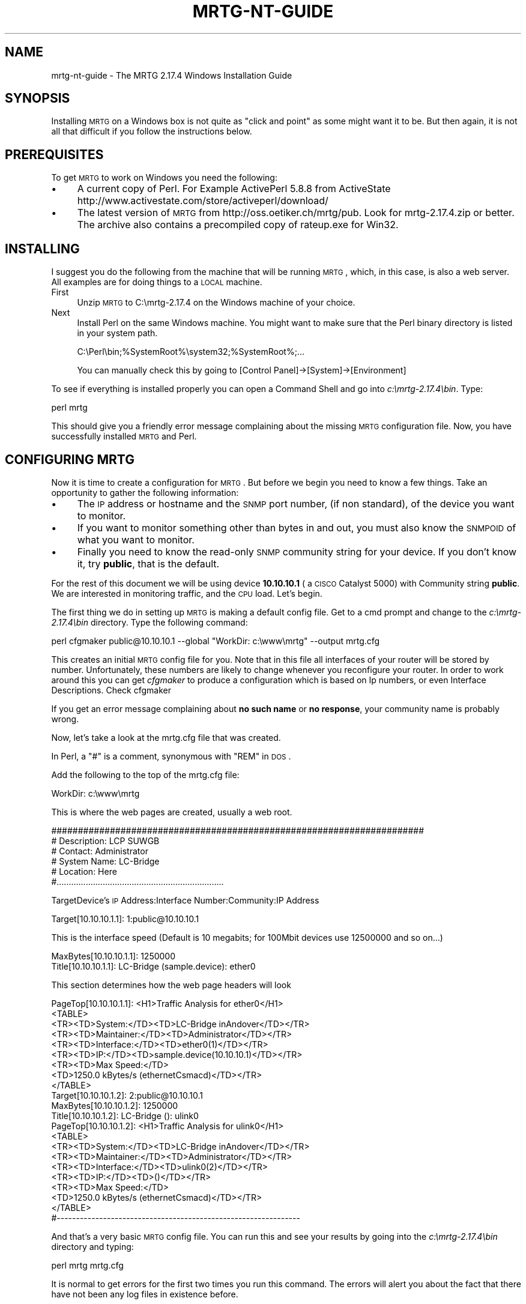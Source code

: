 .\" Automatically generated by Pod::Man 2.22 (Pod::Simple 3.07)
.\"
.\" Standard preamble:
.\" ========================================================================
.de Sp \" Vertical space (when we can't use .PP)
.if t .sp .5v
.if n .sp
..
.de Vb \" Begin verbatim text
.ft CW
.nf
.ne \\$1
..
.de Ve \" End verbatim text
.ft R
.fi
..
.\" Set up some character translations and predefined strings.  \*(-- will
.\" give an unbreakable dash, \*(PI will give pi, \*(L" will give a left
.\" double quote, and \*(R" will give a right double quote.  \*(C+ will
.\" give a nicer C++.  Capital omega is used to do unbreakable dashes and
.\" therefore won't be available.  \*(C` and \*(C' expand to `' in nroff,
.\" nothing in troff, for use with C<>.
.tr \(*W-
.ds C+ C\v'-.1v'\h'-1p'\s-2+\h'-1p'+\s0\v'.1v'\h'-1p'
.ie n \{\
.    ds -- \(*W-
.    ds PI pi
.    if (\n(.H=4u)&(1m=24u) .ds -- \(*W\h'-12u'\(*W\h'-12u'-\" diablo 10 pitch
.    if (\n(.H=4u)&(1m=20u) .ds -- \(*W\h'-12u'\(*W\h'-8u'-\"  diablo 12 pitch
.    ds L" ""
.    ds R" ""
.    ds C` ""
.    ds C' ""
'br\}
.el\{\
.    ds -- \|\(em\|
.    ds PI \(*p
.    ds L" ``
.    ds R" ''
'br\}
.\"
.\" Escape single quotes in literal strings from groff's Unicode transform.
.ie \n(.g .ds Aq \(aq
.el       .ds Aq '
.\"
.\" If the F register is turned on, we'll generate index entries on stderr for
.\" titles (.TH), headers (.SH), subsections (.SS), items (.Ip), and index
.\" entries marked with X<> in POD.  Of course, you'll have to process the
.\" output yourself in some meaningful fashion.
.ie \nF \{\
.    de IX
.    tm Index:\\$1\t\\n%\t"\\$2"
..
.    nr % 0
.    rr F
.\}
.el \{\
.    de IX
..
.\}
.\"
.\" Accent mark definitions (@(#)ms.acc 1.5 88/02/08 SMI; from UCB 4.2).
.\" Fear.  Run.  Save yourself.  No user-serviceable parts.
.    \" fudge factors for nroff and troff
.if n \{\
.    ds #H 0
.    ds #V .8m
.    ds #F .3m
.    ds #[ \f1
.    ds #] \fP
.\}
.if t \{\
.    ds #H ((1u-(\\\\n(.fu%2u))*.13m)
.    ds #V .6m
.    ds #F 0
.    ds #[ \&
.    ds #] \&
.\}
.    \" simple accents for nroff and troff
.if n \{\
.    ds ' \&
.    ds ` \&
.    ds ^ \&
.    ds , \&
.    ds ~ ~
.    ds /
.\}
.if t \{\
.    ds ' \\k:\h'-(\\n(.wu*8/10-\*(#H)'\'\h"|\\n:u"
.    ds ` \\k:\h'-(\\n(.wu*8/10-\*(#H)'\`\h'|\\n:u'
.    ds ^ \\k:\h'-(\\n(.wu*10/11-\*(#H)'^\h'|\\n:u'
.    ds , \\k:\h'-(\\n(.wu*8/10)',\h'|\\n:u'
.    ds ~ \\k:\h'-(\\n(.wu-\*(#H-.1m)'~\h'|\\n:u'
.    ds / \\k:\h'-(\\n(.wu*8/10-\*(#H)'\z\(sl\h'|\\n:u'
.\}
.    \" troff and (daisy-wheel) nroff accents
.ds : \\k:\h'-(\\n(.wu*8/10-\*(#H+.1m+\*(#F)'\v'-\*(#V'\z.\h'.2m+\*(#F'.\h'|\\n:u'\v'\*(#V'
.ds 8 \h'\*(#H'\(*b\h'-\*(#H'
.ds o \\k:\h'-(\\n(.wu+\w'\(de'u-\*(#H)/2u'\v'-.3n'\*(#[\z\(de\v'.3n'\h'|\\n:u'\*(#]
.ds d- \h'\*(#H'\(pd\h'-\w'~'u'\v'-.25m'\f2\(hy\fP\v'.25m'\h'-\*(#H'
.ds D- D\\k:\h'-\w'D'u'\v'-.11m'\z\(hy\v'.11m'\h'|\\n:u'
.ds th \*(#[\v'.3m'\s+1I\s-1\v'-.3m'\h'-(\w'I'u*2/3)'\s-1o\s+1\*(#]
.ds Th \*(#[\s+2I\s-2\h'-\w'I'u*3/5'\v'-.3m'o\v'.3m'\*(#]
.ds ae a\h'-(\w'a'u*4/10)'e
.ds Ae A\h'-(\w'A'u*4/10)'E
.    \" corrections for vroff
.if v .ds ~ \\k:\h'-(\\n(.wu*9/10-\*(#H)'\s-2\u~\d\s+2\h'|\\n:u'
.if v .ds ^ \\k:\h'-(\\n(.wu*10/11-\*(#H)'\v'-.4m'^\v'.4m'\h'|\\n:u'
.    \" for low resolution devices (crt and lpr)
.if \n(.H>23 .if \n(.V>19 \
\{\
.    ds : e
.    ds 8 ss
.    ds o a
.    ds d- d\h'-1'\(ga
.    ds D- D\h'-1'\(hy
.    ds th \o'bp'
.    ds Th \o'LP'
.    ds ae ae
.    ds Ae AE
.\}
.rm #[ #] #H #V #F C
.\" ========================================================================
.\"
.IX Title "MRTG-NT-GUIDE 1"
.TH MRTG-NT-GUIDE 1 "2012-01-12" "2.17.4" "mrtg"
.\" For nroff, turn off justification.  Always turn off hyphenation; it makes
.\" way too many mistakes in technical documents.
.if n .ad l
.nh
.SH "NAME"
mrtg\-nt\-guide \- The MRTG 2.17.4 Windows Installation Guide
.SH "SYNOPSIS"
.IX Header "SYNOPSIS"
Installing \s-1MRTG\s0 on a Windows box is not quite as \*(L"click and point\*(R" as some
might want it to be. But then again, it is not all that difficult if you
follow the instructions below.
.SH "PREREQUISITES"
.IX Header "PREREQUISITES"
To get \s-1MRTG\s0 to work on Windows you need the following:
.IP "\(bu" 4
A current copy of Perl.
For Example ActivePerl 5.8.8 from ActiveState
http://www.activestate.com/store/activeperl/download/
.IP "\(bu" 4
The latest version of \s-1MRTG\s0 from http://oss.oetiker.ch/mrtg/pub. Look for
mrtg\-2.17.4.zip or better. The archive also contains a precompiled copy of
rateup.exe for Win32.
.SH "INSTALLING"
.IX Header "INSTALLING"
I suggest you do the following from the machine that will be running \s-1MRTG\s0,
which, in this case, is also a web server. All examples are for doing things
to a \s-1LOCAL\s0 machine.
.IP "First" 4
.IX Item "First"
Unzip \s-1MRTG\s0 to C:\emrtg\-2.17.4 on the Windows machine of your choice.
.IP "Next" 4
.IX Item "Next"
Install Perl on the same Windows machine. You might want to make sure
that the Perl binary directory is listed in your system path.
.Sp
.Vb 1
\& C:\ePerl\ebin;%SystemRoot%\esystem32;%SystemRoot%;...
.Ve
.Sp
You can manually check this by going to [Control Panel]\->[System]\->[Environment]
.PP
To see if everything is installed properly you can open a Command Shell
and go into \fIc:\emrtg\-2.17.4\ebin\fR. Type:
.PP
.Vb 1
\& perl mrtg
.Ve
.PP
This should give you a friendly error message complaining about the missing \s-1MRTG\s0
configuration file. Now, you have successfully installed \s-1MRTG\s0 and Perl.
.SH "CONFIGURING MRTG"
.IX Header "CONFIGURING MRTG"
Now it is time to create a configuration for \s-1MRTG\s0. But before we begin you need to know a few things. Take an
opportunity to gather the following information:
.IP "\(bu" 4
The \s-1IP\s0 address or hostname and the \s-1SNMP\s0 port number, (if non standard), of the device you want to monitor.
.IP "\(bu" 4
If you want to monitor something other than bytes in and out, you must also know the \s-1SNMPOID\s0 of what you
want to monitor.
.IP "\(bu" 4
Finally you need to know the read-only \s-1SNMP\s0 community string
for your device. If you don't know it, try \fBpublic\fR, that is the default.
.PP
For the rest of this document we will be using device \fB10.10.10.1\fR ( a \s-1CISCO\s0
Catalyst 5000) with Community string \fBpublic\fR. We are interested in monitoring
traffic, and the \s-1CPU\s0 load. Let's begin.
.PP
The first thing we do in setting up \s-1MRTG\s0 is making a default config file.
Get to a cmd prompt and change to the \fIc:\emrtg\-2.17.4\ebin\fR directory. Type the
following command:
.PP
.Vb 1
\& perl cfgmaker public@10.10.10.1 \-\-global "WorkDir: c:\ewww\emrtg" \-\-output mrtg.cfg
.Ve
.PP
This creates an initial \s-1MRTG\s0 config file for you. Note that in this file all interfaces
of your router will be stored by number. Unfortunately, these numbers are likely to change whenever you
reconfigure your router. In order to work around this you can get \fIcfgmaker\fR to produce a configuration
which is based on Ip numbers, or even Interface Descriptions. Check cfgmaker
.PP
If you get an error message complaining about \fBno such name\fR or \fBno
response\fR, your community name is probably wrong.
.PP
Now, let's take a look at the mrtg.cfg file that was created.
.PP
In Perl, a \f(CW\*(C`#\*(C'\fR is a comment, synonymous with \f(CW\*(C`REM\*(C'\fR in \s-1DOS\s0.
.PP
Add the following to the top of the mrtg.cfg file:
.PP
.Vb 1
\& WorkDir: c:\ewww\emrtg
.Ve
.PP
This is where the web pages are created, usually a web root.
.PP
.Vb 6
\& ######################################################################
\& # Description: LCP SUWGB
\& # Contact: Administrator
\& # System Name: LC\-Bridge
\& # Location: Here
\& #.....................................................................
.Ve
.PP
TargetDevice's \s-1IP\s0 Address:Interface Number:Community:IP Address
.PP
.Vb 1
\& Target[10.10.10.1.1]: 1:public@10.10.10.1
.Ve
.PP
This is the interface speed (Default is 10 megabits; for 100Mbit devices use 12500000 and so on...)
.PP
.Vb 1
\& MaxBytes[10.10.10.1.1]: 1250000
\&
\& Title[10.10.10.1.1]: LC\-Bridge (sample.device): ether0
.Ve
.PP
This section determines how the web page headers will look
.PP
.Vb 9
\& PageTop[10.10.10.1.1]: <H1>Traffic Analysis for ether0</H1>
\&  <TABLE>
\&  <TR><TD>System:</TD><TD>LC\-Bridge inAndover</TD></TR>
\&  <TR><TD>Maintainer:</TD><TD>Administrator</TD></TR>
\&  <TR><TD>Interface:</TD><TD>ether0(1)</TD></TR>
\&  <TR><TD>IP:</TD><TD>sample.device(10.10.10.1)</TD></TR>
\&  <TR><TD>Max Speed:</TD>
\&  <TD>1250.0 kBytes/s (ethernetCsmacd)</TD></TR>
\&  </TABLE>
\&
\&  Target[10.10.10.1.2]: 2:public@10.10.10.1
\&  MaxBytes[10.10.10.1.2]: 1250000
\&  Title[10.10.10.1.2]: LC\-Bridge (): ulink0
\&  PageTop[10.10.10.1.2]: <H1>Traffic Analysis for ulink0</H1>
\&   <TABLE>
\&   <TR><TD>System:</TD><TD>LC\-Bridge inAndover</TD></TR>
\&   <TR><TD>Maintainer:</TD><TD>Administrator</TD></TR>
\&   <TR><TD>Interface:</TD><TD>ulink0(2)</TD></TR>
\&   <TR><TD>IP:</TD><TD>()</TD></TR>
\&   <TR><TD>Max Speed:</TD>
\&   <TD>1250.0 kBytes/s (ethernetCsmacd)</TD></TR>
\&   </TABLE>
\&
\&  #\-\-\-\-\-\-\-\-\-\-\-\-\-\-\-\-\-\-\-\-\-\-\-\-\-\-\-\-\-\-\-\-\-\-\-\-\-\-\-\-\-\-\-\-\-\-\-\-\-\-\-\-\-\-\-\-\-\-\-\-\-\-\-
.Ve
.PP
And that's a very basic \s-1MRTG\s0 config file. You can run this and see your
results by going into the \fIc:\emrtg\-2.17.4\ebin\fR directory and typing:
.PP
.Vb 1
\& perl mrtg mrtg.cfg
.Ve
.PP
It is normal to get errors for the first two times you run this command. The
errors will alert you about the fact that there have not been any log files
in existence before.
.PP
If you take a look at those web pages they are not very exciting (yet). You need
to have the \s-1MRTG\s0 files run every five minutes to produce the desired results.
Just run it again after a few minutes. You should now be able to see the first
lines in your graphs.
.SH "MAKE MRTG RUN ALL THE TIME"
.IX Header "MAKE MRTG RUN ALL THE TIME"
Starting \s-1MRTG\s0 by hand every time you want to run it is not going to make you
happy I guess.
.PP
There is a special option you can set in the \s-1MRTG\s0 configuration file so
so that \s-1MRTG\s0 will not terminate after it was started. Instead it
will wait for 5 minutes and then run again.
.PP
Add the option
.PP
.Vb 1
\& RunAsDaemon: yes
.Ve
.PP
to your mrtg.cfg file and start it with:
.PP
.Vb 1
\& start /Dc:\emrtg\-2.17.4\ebin wperl mrtg \-\-logging=eventlog mrtg.cfg
.Ve
.PP
If you use \fBwperl\fR instead of \fBperl\fR, no console window will show. \s-1MRTG\s0 is now
running in the background. If it runs into problems it will tell you so
over the EventLog. To stop \s-1MRTG\s0, open the Task Manager and terminate the
\&\fBwperl.exe\fR process. If mrtg has anything to tell you these messages
can be found in the event log.
.PP
If you put a shortcut with
.PP
.Vb 2
\& Target:    wperl mrtg \-\-logging=eventlog mrtg.cfg
\& Start in:  c:\emrtg\-2.17.4\ebin
.Ve
.PP
into your start-up folder, \s-1MRTG\s0 will now start whenever you login to your \s-1NT\s0
box.
.PP
If you do not want to log into your box just to start \s-1MRTG\s0. Have a look
at http://www.firedaemon.com/mrtg\-howto.html which describes a free tool to
start any program as a Service. The pages gives specific instructions for
\&\s-1MRTG\s0 users.
.SH "HOW TO SETUP MRTG AS A WINDOWS SERVICE"
.IX Header "HOW TO SETUP MRTG AS A WINDOWS SERVICE"
.SS "Additional Prerequisites"
.IX Subsection "Additional Prerequisites"
.IP "\(bu" 4
\&\s-1MRTG\s0 must be installed and fully configured on the target system.  In the
following exercise the assumption is that \s-1MRTG\s0 is installed under c:\emrtg\e
and all the sample files use this location.
.IP "\(bu" 4
Microsoft Tools \fB\s-1SRVANY\s0.exe\fR (Applications as Services Utility) and
\&\fB\s-1INSTSRV\s0.exe\fR (Service Installer) \- Those files can be downloaded from
Microsoft as a part of Windows 2000 Resource Kit at
<http://www.microsoft.com/windows2000/techinfo/reskit/tools/default.asp>. 
They are also available from other locations such as
<http://www.electrasoft.com/srvany/srvany.htm>,
<http://www.iopus.com/guides/srvany.htm>, etc.  Detailed instructions on how
to use this package are available at
<http://support.microsoft.com/kb/q137890/>.  In order to follow the steps in
this HOW-TO you \fB\s-1MUST\s0\fR obtain both executables.
.IP "\(bu" 4
You must have administrative rights on the target system.
.SS "Preparation"
.IX Subsection "Preparation"
Please complete the following steps before starting the installation:
.IP "\(bu" 4
Copy \fBsrvany.exe\fR and \fBinstsrv.exe\fR to c:\emrtg\-2.17.4\ebin\e (your \s-1MRTG\s0 bin directory).
.IP "\(bu" 4
Create a file called \fBmrtg.reg\fR anywhere on your system and paste the
following content into it:
.Sp
.Vb 1
\& Windows Registry Editor Version 5.00
\&
\& [HKEY_LOCAL_MACHINE\eSYSTEM\eCurrentControlSet\eServices\eMRTG\eParameters]
\& "Application"="c:\e\eperl\e\ebin\e\ewperl.exe"
\& "AppParameters"="c:\e\emrtg\-2.17.4\e\ebin\e\emrtg \-\-logging=eventlog c:\e\emrtg\-2.17.4\e\ebin\e\emrtg.cfg"
\& "AppDirectory"="c:\e\emrtg\-2.17.4\e\ebin\e\e"
.Ve
.SS "Service Installation"
.IX Subsection "Service Installation"
Once again, assuming that \s-1MRTG\s0 is already fully installed and configured on
the target system under c:\emrtg\e the following steps are necessary to setup
\&\s-1MRTG\s0 as a service.
.PP
Using the command prompt go into the temporary directory where you unzipped
the package.  When there type the following command to create a service
named \*(L"\s-1MRTG\s0\*(R" in the Windows Services management console:
.PP
.Vb 1
\& instsrv MRTG c:\emrtg\ebin\esrvany.exe
.Ve
.PP
Now you need to create the \fBApp*\fR entries required for the new service.  You
can do this by either right-clicking on the mrtg.reg file and selecting
\&'merge' or by running the following command:
.PP
.Vb 1
\& regedit /s mrtg.reg
.Ve
.PP
After setting up the registry entry it is time to point it to your \s-1MRTG\s0
installation.  If you have installed \s-1MRTG\s0 under \fIc:\emrtg\e\fR, you can skip this
step.  Open your registry editor (Start \-> Run \-> regedt32), and locate the
\&\fB[HKEY_LOCAL_MACHINE\eSYSTEM\eCurrentControlSet\eServices\eMRTG]\fR key.  Make
sure that the \fBImagePath\fR variable is correctly pointing to \fBsrvany.exe\fR
located in your \s-1MRTG\s0 bin directory (for example c:\emrtg\ebin\esrvany.exe). 
Next you have to expand the \s-1MRTG\s0 tree, and go to the
\&\fB[HKEY_LOCAL_MACHINE\eSYSTEM\eCurrentControlSet\eServices\eMRTG\eParameters]\fR
key.  Under Parameters make sure that all the  \fBApplication\fR variables are
setup properly.
.PP
At this point you are ready to run the service.  The only thing left to do
is to start the \s-1MRTG\s0 service in the Services management console.  After you
do this, you should see two new processes running on your system: srvany.exe
and wperl.exe.  Make sure to stop any previously running \s-1MRTG\s0 processes to
avoid conflict.
.PP
Note that it is imperative to set the \fBRunAsDaemon: yes\fR option or the
service will stop after just one single run!
.SH "EXAMPLE"
.IX Header "EXAMPLE"
Now lets look at a config file to monitor what we wanted to on our mythical
Cisco Cat 5000 \*(-- utilization on ports 3, 5, 10, and 24, and the \s-1CPU\s0 Load,
which will show us nonstandard mrtg configurations as well as more options..
.PP
.Vb 2
\& WorkDir: c:\ewww\emrtg
\& RunAsDaemon: yes
\&
\& ######################################################################
\& # Description: LCP SUWGB
\& # Contact: Administrator
\& # System Name: LC\-Bridge
\& # Location: Here
\& #.....................................................................
\&
\& Target[10.10.10.1.1]: 3:public@10.10.10.1
\& MaxBytes[10.10.10.1.1]: 1250000
\& Title[10.10.10.1.1]: LC\-Bridge (sample\-device): ether0
\& PageTop[10.10.10.1.1]: <H1>Traffic Analysis for ether0</H1>
\&  <TABLE>
\& <TR><TD>System:</TD><TD>LC\-Bridge inAndover</TD></TR>
\& <TR><TD>Maintainer:</TD><TD>Administrator</TD></TR>
\& <TR><TD>Interface:</TD><TD>ether0(3)</TD></TR>
\& <TR><TD>IP:</TD><TD>sample\-device(10.10.10.1)</TD></TR>
\& <TR><TD>Max Speed:</TD>
\& <TD>1250.0 kBytes/s (ethernetCsmacd)</TD></TR>
\& </TABLE>
\&
\& #\-\-\-\-\-\-\-\-\-\-\-\-\-\-\-\-\-\-\-\-\-\-\-\-\-\-\-\-\-\-\-\-\-\-\-\-\-\-\-\-\-\-\-\-\-\-\-\-\-\-\-\-\-\-\-\-\-\-\-\-\-\-\-
\&
\& Target[10.10.10.1.2]: 5:public@10.10.10.1
\& MaxBytes[10.10.10.1.2]: 1250000
\& Title[10.10.10.1.2]: LC\-Bridge (): ulink0
\& PageTop[10.10.10.1.2]: <H1>Traffic Analysis for ulink0</H1>
\&  <TABLE>
\&  <TR><TD>System:</TD><TD>LC\-Bridge inAndover</TD></TR>
\&  <TR><TD>Maintainer:</TD><TD>Administrator</TD></TR>
\&  <TR><TD>Interface:</TD><TD>ulink0(5)</TD></TR>
\&  <TR><TD>IP:</TD><TD>()</TD></TR>
\&  <TR><TD>Max Speed:</TD>
\&  <TD>1250.0 kBytes/s (ethernetCsmacd)</TD></TR>
\&  </TABLE>
\&
\& #\-\-\-\-\-\-\-\-\-\-\-\-\-\-\-\-\-\-\-\-\-\-\-\-\-\-\-\-\-\-\-\-\-\-\-\-\-\-\-\-\-\-\-\-\-\-\-\-\-\-\-\-\-\-\-\-\-\-\-\-\-\-\-
\&
\& Target[10.10.10.1.1]: 10:public@10.10.10.1
\& MaxBytes[10.10.10.1.1]: 1250000
\& Title[10.10.10.1.1]: LC\-Bridge (sample\-device): ether0
\& PageTop[10.10.10.1.1]: <H1>Traffic Analysis for ether0</H1>
\&  <TABLE>
\&  <TR><TD>System:</TD><TD>LC\-Bridge inAndover</TD></TR>
\&  <TR><TD>Maintainer:</TD><TD>Administrator</TD></TR>
\&  <TR><TD>Interface:</TD><TD>ether0(10)</TD></TR>
\&  <TR><TD>IP:</TD><TD>sample\-device(10.10.10.1)</TD></TR>
\&  <TR><TD>Max Speed:</TD>
\&  <TD>1250.0 kBytes/s (ethernetCsmacd)</TD></TR>
\&  </TABLE>
\&
\& #\-\-\-\-\-\-\-\-\-\-\-\-\-\-\-\-\-\-\-\-\-\-\-\-\-\-\-\-\-\-\-\-\-\-\-\-\-\-\-\-\-\-\-\-\-\-\-\-\-\-\-\-\-\-\-\-\-\-\-\-\-\-\-
\&
\& Target[10.10.10.1.2]: 24:public@10.10.10.1
\& MaxBytes[10.10.10.1.2]: 1250000
\& Title[10.10.10.1.2]: LC\-Bridge (): ulink0
\& PageTop[10.10.10.1.2]: <H1>Traffic Analysis for ulink0</H1>
\&  <TABLE>
\&  <TR><TD>System:</TD><TD>LC\-Bridge inAndover</TD></TR>
\&  <TR><TD>Maintainer:</TD><TD>Administrator</TD></TR>
\&  <TR><TD>Interface:</TD><TD>ulink0(24)</TD></TR>
\&  <TR><TD>IP:</TD><TD>()</TD></TR>
\&  <TR><TD>Max Speed:</TD>
\&  <TD>1250.0 kBytes/s (ethernetCsmacd)</TD></TR>
\&  </TABLE>
\&
\& #\-\-\-\-\-\-\-\-\-\-\-\-\-\-\-\-\-\-\-\-\-\-\-\-\-\-\-\-\-\-\-\-\-\-\-\-\-\-\-\-\-\-\-\-\-\-\-\-\-\-\-\-\-\-\-\-\-\-\-\-\-\-\-
\&
\& # Router CPU load %
\& Target[cpu.1]:1.3.6.1.4.1.9.2.1.58.0&1.3.6.1.4.1.9.2.1.58.0:public@10.10.10.1
\& RouterUptime[cpu.1]: public@10.10.10.1
\& MaxBytes[cpu.1]: 100
\& Title[cpu.1]: CPU LOAD
\& PageTop[cpu.1]: <H1>CPU Load %</H1>
\& Unscaled[cpu.1]: ymwd
\& ShortLegend[cpu.1]: %
\& XSize[cpu.1]: 380
\& YSize[cpu.1]: 100
\& YLegend[cpu.1]: CPU Utilization
\& Legend1[cpu.1]: CPU Utilization in % (Load)
\& Legend2[cpu.1]: CPU Utilization in % (Load)
\& Legend3[cpu.1]:
\& Legend4[cpu.1]:
\& LegendI[cpu.1]:
\& LegendO[cpu.1]: &nbsp;Usage
\& Options[cpu.1]: gauge
.Ve
.PP
This is a nice example of how to monitor any \s-1SNMP\s0 device if you know what \s-1OID\s0
you want to use. Once again, for an explanation of the more advance features of
mrtg, please see the rest of the documentation.
.SH "AUTHORS"
.IX Header "AUTHORS"
Tobi Oetiker <tobi@oetiker.ch>,
David S. Divins <ddivins@moon.jic.com>,
Steve Pierce <MRTG@HDL.com>,
Artyom Adjemov <one.bofh@gmail.com>,
Ilja Ivanov <ivanov@bseu.by>
Karel Fajkus <http://fajkus.cz/>
